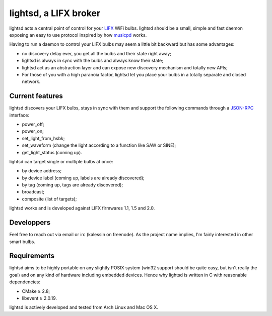 lightsd, a LIFX broker
======================

lightsd acts a central point of control for your LIFX_ WiFi bulbs. lightsd
should be a small, simple and fast daemon exposing an easy to use protocol
inspired by how musicpd_ works.

Having to run a daemon to control your LIFX bulbs may seem a little bit backward
but has some advantages:

- no discovery delay ever, you get all the bulbs and their state right away;
- lightsd is always in sync with the bulbs and always know their state;
- lightsd act as an abstraction layer and can expose new discovery mechanism and
  totally new APIs;
- For those of you with a high paranoia factor, lightsd let you place your bulbs
  in a totally separate and closed network.

.. _LIFX: http://lifx.co/
.. _musicpd: http://www.musicpd.org/

Current features
----------------

lightsd discovers your LIFX bulbs, stays in sync with them and support the
following commands through a JSON-RPC_ interface:

- power_off;
- power_on;
- set_light_from_hsbk;
- set_waveform (change the light according to a function like SAW or SINE);
- get_light_status (coming up).

lightsd can target single or multiple bulbs at once:

- by device address;
- by device label (coming up, labels are already discovered);
- by tag (coming up, tags are already discovered);
- broadcast;
- composite (list of targets);

lightsd works and is developed against LIFX firmwares 1.1, 1.5 and 2.0.

.. _JSON-RPC: http://www.jsonrpc.org/specification

Developpers
-----------

Feel free to reach out via email or irc (kalessin on freenode). As the project
name implies, I'm fairly interested in other smart bulbs.

Requirements
------------

lightsd aims to be highly portable on any slightly POSIX system (win32 support
should be quite easy, but isn't really the goal) and on any kind of hardware
including embedded devices. Hence why lightsd is written in C with reasonable
dependencies:

- CMake ≥ 2.8;
- libevent ≥ 2.0.19.

lightsd is actively developed and tested from Arch Linux and Mac OS X.

.. vim: set tw=80 spelllang=en spell:
